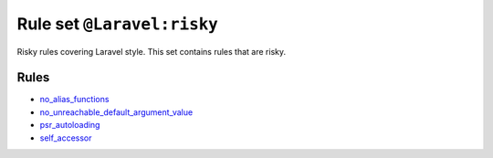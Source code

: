 ===========================
Rule set ``@Laravel:risky``
===========================

Risky rules covering Laravel style. This set contains rules that are risky.

Rules
-----

- `no_alias_functions <./../rules/alias/no_alias_functions.rst>`_
- `no_unreachable_default_argument_value <./../rules/function_notation/no_unreachable_default_argument_value.rst>`_
- `psr_autoloading <./../rules/basic/psr_autoloading.rst>`_
- `self_accessor <./../rules/class_notation/self_accessor.rst>`_
